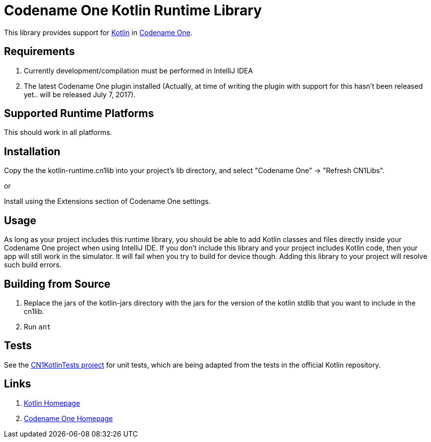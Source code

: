 = Codename One Kotlin Runtime Library

This library provides support for https://kotlinlang.org/[Kotlin] in https://www.codenameone.com[Codename One].

== Requirements

. Currently development/compilation must be performed in IntelliJ IDEA
. The latest Codename One plugin installed (Actually, at time of writing the plugin with support for this hasn't been released yet.. will be released July 7, 2017).

== Supported Runtime Platforms

This should work in all platforms.

== Installation

Copy the the kotlin-runtime.cn1lib into your project's lib directory, and select "Codename One" -> "Refresh CN1Libs".

or

Install using the Extensions section of Codename One settings.

== Usage

As long as your project includes this runtime library, you should be able to add Kotlin classes and files directly inside your Codename One project when using IntelliJ IDE.
If you don't include this library and your project includes Kotlin code, then your app will still work in the simulator.  It will fail when you try to build for device though.  Adding this
library to your project will resolve such build errors.

== Building from Source

1. Replace the jars of the kotlin-jars directory with the jars for the version of the kotlin stdlib that you want to include in the cn1lib.
2. Run `ant`

== Tests

See the https://github.com/shannah/CN1KotlinTests[CN1KotlinTests project] for unit tests, which are being adapted from the tests in the official Kotlin repository.

== Links

. https://kotlinlang.org/[Kotlin Homepage]
. https://www.codenameone.com/[Codename One Homepage]
